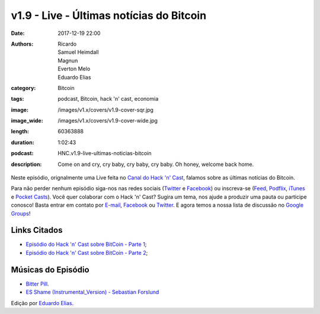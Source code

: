 v1.9 - Live - Últimas notícias do Bitcoin
#########################################
:date: 2017-12-19 22:00
:authors: Ricardo, Samuel Heimdall, Magnun, Everton Melo, Eduardo Elias
:category: Bitcoin
:tags: podcast, Bitcoin, hack 'n' cast, economia
:image: /images/v1.x/covers/v1.9-cover-sqr.jpg
:image_wide: /images/v1.x/covers/v1.9-cover-wide.jpg
:length: 60363888
:duration: 1:02:43
:podcast: HNC.v1.9-live-ultimas-noticias-bitcoin
:description: Come on and cry, cry baby, cry baby, cry baby. Oh honey, welcome back home.

Neste episódio, orignalmente uma Live feita no `Canal do Hack 'n' Cast`_, falamos sobre as últimas notícias do Bitcoin.

Para não perder nenhum episódio siga-nos nas redes sociais (`Twitter`_ e `Facebook`_) ou inscreva-se (`Feed`_, `Podflix`_, `iTunes`_ e `Pocket Casts`_). Você quer colaborar com o Hack 'n' Cast? Sugira um tema, nos ajude a produzir uma pauta ou participe conosco! Basta entrar em contato por `E-mail`_, `Facebook`_ ou `Twitter`_. E agora temos a nossa lista de discussão no `Google Groups`_!

.. more

Links Citados
-------------

- `Episódio do Hack 'n' Cast sobre BitCoin - Parte 1`_;
- `Episódio do Hack 'n' Cast sobre BitCoin - Parte 2`_;


Músicas do Episódio
-------------------

- `Bitter Pill`_.
- `ES Shame (Instrumental_Version) - Sebastian Forslund`_


.. class:: panel-body bg-info

    Edição por `Eduardo Elias`_.


.. Links Gerais
.. _Canal do Hack 'n' Cast: https://www.youtube.com/channel/UCwOEGtz0PrNvKW72horfIKw
.. _Hack 'n' Cast: /pt/category/hack-n-cast
.. _E-mail: mailto: hackncast@gmail.com
.. _Twitter: http://twitter.com/hackncast
.. _Facebook: http://facebook.com/hackncast
.. _Feed: http://feeds.feedburner.com/hack-n-cast
.. _Podflix: http://podflix.com.br/hackncast/
.. _iTunes: https://itunes.apple.com/br/podcast/hack-n-cast/id884916846?l=en
.. _Pocket Casts: http://pcasts.in/hackncast
.. _Google Groups: https://groups.google.com/forum/?hl=pt-BR#!forum/hackncast

.. Links
.. _Episódio do Hack 'n' Cast sobre BitCoin - Parte 1: https://hackncast.org/v017-introducao-ao-bitcoin
.. _Episódio do Hack 'n' Cast sobre BitCoin - Parte 2: - https://hackncast.org/v020-bitcoin-mineracao-e-carteiras

.. Edição
.. _Eduardo Elias: https://papobitcoin.com

.. Músicas
.. _Bitter Pill: http://freemusicarchive.org/music/Still_Pluto/Bitter_Pill/Still_Pluto_-_Bitter_Pill_feat_Vosmoy
.. _ES Shame (Instrumental_Version) - Sebastian Forslund: https://www.youtube.com/watch?v=x0QWGTmUVi4
